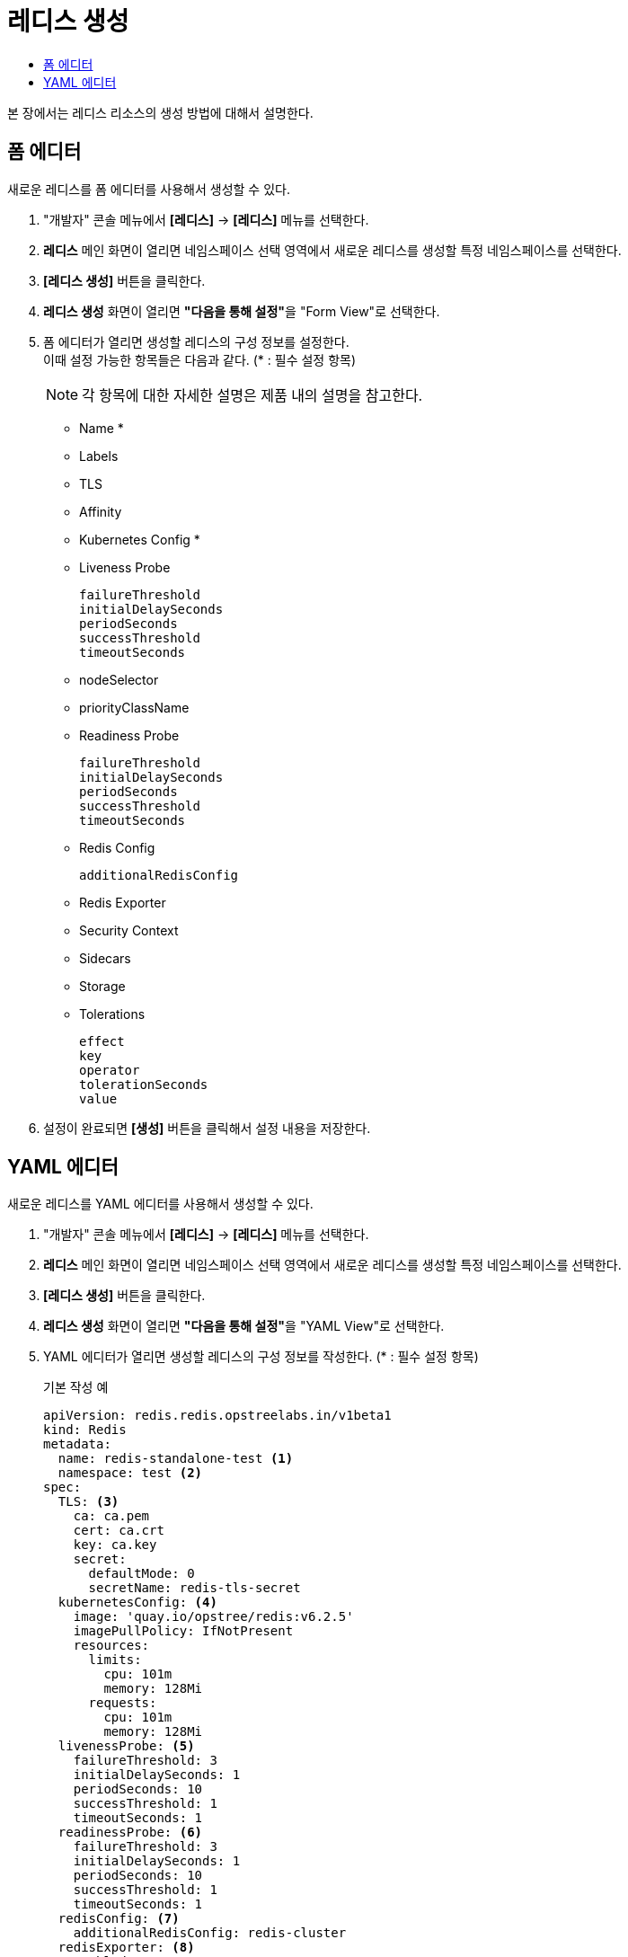 = 레디스 생성
:toc:
:toc-title:

본 장에서는 레디스 리소스의 생성 방법에 대해서 설명한다.

== 폼 에디터

새로운 레디스를 폼 에디터를 사용해서 생성할 수 있다.

. "개발자" 콘솔 메뉴에서 *[레디스]* -> *[레디스]* 메뉴를 선택한다.
. *레디스* 메인 화면이 열리면 네임스페이스 선택 영역에서 새로운 레디스를 생성할 특정 네임스페이스를 선택한다.
. *[레디스 생성]* 버튼을 클릭한다.
. *레디스 생성* 화면이 열리면 **"다음을 통해 설정"**을 "Form View"로 선택한다.
. 폼 에디터가 열리면 생성할 레디스의 구성 정보를 설정한다. +
이때 설정 가능한 항목들은 다음과 같다. (* : 필수 설정 항목)
+
NOTE: 각 항목에 대한 자세한 설명은 제품 내의 설명을 참고한다.

* Name *
* Labels
* TLS 
* Affinity 
* Kubernetes Config *
* Liveness Probe
+
----
failureThreshold
initialDelaySeconds
periodSeconds
successThreshold
timeoutSeconds
----
* nodeSelector
* priorityClassName
* Readiness Probe
+
----
failureThreshold
initialDelaySeconds
periodSeconds
successThreshold
timeoutSeconds
----
* Redis Config
+
----
additionalRedisConfig
----
* Redis Exporter 
* Security Context 
* Sidecars 
* Storage 
* Tolerations
+
----
effect
key
operator
tolerationSeconds
value
----

. 설정이 완료되면 *[생성]* 버튼을 클릭해서 설정 내용을 저장한다.

== YAML 에디터

새로운 레디스를 YAML 에디터를 사용해서 생성할 수 있다.

. "개발자" 콘솔 메뉴에서 *[레디스]* -> *[레디스]* 메뉴를 선택한다.
. *레디스* 메인 화면이 열리면 네임스페이스 선택 영역에서 새로운 레디스를 생성할 특정 네임스페이스를 선택한다.
. *[레디스 생성]* 버튼을 클릭한다.
. *레디스 생성* 화면이 열리면 **"다음을 통해 설정"**을 "YAML View"로 선택한다.
. YAML 에디터가 열리면 생성할 레디스의 구성 정보를 작성한다. (* : 필수 설정 항목)
+
.기본 작성 예
[source,yaml]
----
apiVersion: redis.redis.opstreelabs.in/v1beta1
kind: Redis
metadata:
  name: redis-standalone-test <1>
  namespace: test <2>
spec:
  TLS: <3>
    ca: ca.pem
    cert: ca.crt
    key: ca.key
    secret:
      defaultMode: 0
      secretName: redis-tls-secret
  kubernetesConfig: <4>
    image: 'quay.io/opstree/redis:v6.2.5'
    imagePullPolicy: IfNotPresent
    resources:
      limits:
        cpu: 101m
        memory: 128Mi
      requests:
        cpu: 101m
        memory: 128Mi
  livenessProbe: <5>
    failureThreshold: 3
    initialDelaySeconds: 1
    periodSeconds: 10
    successThreshold: 1
    timeoutSeconds: 1
  readinessProbe: <6>
    failureThreshold: 3
    initialDelaySeconds: 1
    periodSeconds: 10
    successThreshold: 1
    timeoutSeconds: 1
  redisConfig: <7>
    additionalRedisConfig: redis-cluster
  redisExporter: <8>
    enabled: true
    image: 'quay.io/opstree/redis-exporter:1.0'
    imagePullPolicy: IfNotPresent
    resources:
      limits:
        cpu: 100m
        memory: 128Mi
      requests:
        cpu: 100m
        memory: 128Mi
  storage: <9>
    volumeClaimTemplate:
      spec:
        accessModes:
          - ReadWriteOnce
        resources:
          requests:
            storage: 1Gi
----
+
<1> 레디스의 이름 *
<2> 레디스가 생성될 네이스페이스의 이름 *
<3> TLS 컨피그 사용 시 필요한 정보
<4> 레디스 버전 *
<5> LivenessProbe 사용 시 필요한 정보
<6> ReadinessProbe 사용 시 필요한 정보
<7> 레디스 컨피그 맵 사용 시 필요한 정보
<8> 프로메테우스(Prometheus) Exporter 생성 시 필요한 정보
<9> 스토리지 설정 시 필요한 정보 *
. 작성이 완료되면 *[생성]* 버튼을 클릭해서 작성 내용을 저장한다.
